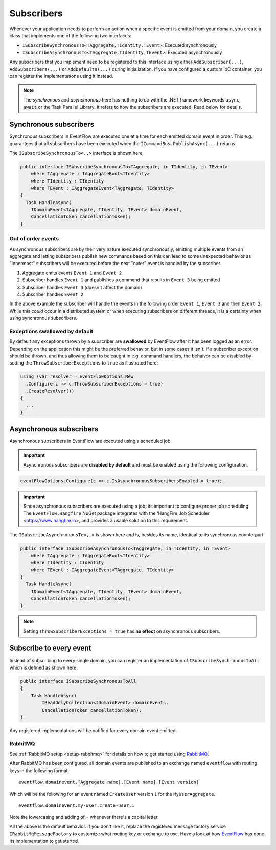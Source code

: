 .. _subscribers:

Subscribers
============

Whenever your application needs to perform an action when a specific 
event is emitted from your domain, you create a class that implements
one of the following two interfaces:

-  ``ISubscribeSynchronousTo<TAggregate,TIdentity,TEvent>``: Executed
   synchronously
-  ``ISubscribeAsynchronousTo<TAggregate,TIdentity,TEvent>``: Executed
   asynchronously

Any subscribers that you implement need to be registered to this interface
using either ``AddSubscriber(...)``, ``AddSubscribers(...)`` or
``AddDefaults(...)`` during initialization. If you have configured a
custom IoC container, you can register the implementations using it
instead.

.. NOTE::

    The *synchronous* and *asynchronous* here has nothing to do
    with the .NET framework keywords ``async``, ``await`` or the Task
    Parallel Library. It refers to how the subscribers are executed. Read
    below for details.


.. _subscribers-sync:

Synchronous subscribers
-----------------------

Synchronous subscribers in EventFlow are executed one at a time for each
emitted domain event in order. This e.g. guarantees that all subscribers
have been executed when the ``ICommandBus.PublishAsync(...)`` returns.

The ``ISubscribeSynchronousTo<,,>`` interface is shown here.

.. code-block:: c#

    public interface ISubscribeSynchronousTo<TAggregate, in TIdentity, in TEvent>
        where TAggregate : IAggregateRoot<TIdentity>
        where TIdentity : IIdentity
        where TEvent : IAggregateEvent<TAggregate, TIdentity>
    {
      Task HandleAsync(
        IDomainEvent<TAggregate, TIdentity, TEvent> domainEvent,
        CancellationToken cancellationToken);
    }

.. _out-of-order-event-subscribers:

Out of order events
^^^^^^^^^^^^^^^^^^^

As synchronous subscribers are by their very nature executed
synchronously, emitting multiple events from an aggregate and letting
subscribers publish new commands based on this can lead to some
unexpected behavior as "innermost" subscribers will be executed before
the next "outer" event is handled by the subscriber.

1. Aggregate emits events ``Event 1`` and ``Event 2``
2. Subscriber handles ``Event 1`` and publishes a command that results
   in ``Event 3`` being emitted
3. Subscriber handles ``Event 3`` (doesn't affect the domain)
4. Subscriber handles ``Event 2``

In the above example the subscriber will handle the events in the
following order ``Event 1``, ``Event 3`` and then ``Event 2``. While
this *could* occur in a distributed system or when executing subscribers on
different threads, it is a certainty when using synchronous subscribers.


Exceptions swallowed by default
^^^^^^^^^^^^^^^^^^^^^^^^^^^^^^^

By default any exceptions thrown by a subscriber are **swallowed**
by EventFlow after it has been logged as an error. Depending on the
application this might be the preferred behavior, but in some cases
it isn't. If a subscriber exception should be thrown, and thus allowing
them to be caught in e.g. command handlers, the behaivor can be disabled
by setting the ``ThrowSubscriberExceptions`` to ``true`` as illustrated
here:

.. code-block:: c#

    using (var resolver = EventFlowOptions.New
      .Configure(c => c.ThrowSubscriberExceptions = true)
      .CreateResolver())
    {
      ...
    }


.. _subscribers-async:

Asynchronous subscribers
------------------------

Asynchronous subscribers in EventFlow are executed using a scheduled job.

.. IMPORTANT::
    Asynchronous subscribers are **disabled by default** and must be
    enabled using the following configuration.

.. code-block:: c#

    eventFlowOptions.Configure(c => c.IsAsynchronousSubscribersEnabled = true);


.. IMPORTANT::
    Since asynchronous subscribers are executed using a job, its important
    to configure proper job scheduling. The ``EventFlow.Hangfire`` NuGet 
    package integrates with the 'HangFire Job Scheduler <https://www.hangfire.io>, 
    and provides a usable solution to this requirement.

The ``ISubscribeAsynchronousTo<,,>`` is shown here and is, besides its
name, identical to its synchronous counterpart.

.. code-block:: c#

    public interface ISubscribeAsynchronousTo<TAggregate, in TIdentity, in TEvent>
        where TAggregate : IAggregateRoot<TIdentity>
        where TIdentity : IIdentity
        where TEvent : IAggregateEvent<TAggregate, TIdentity>
    {
      Task HandleAsync(
        IDomainEvent<TAggregate, TIdentity, TEvent> domainEvent,
        CancellationToken cancellationToken);
    }

.. NOTE::

    Setting ``ThrowSubscriberExceptions = true`` has **no effect**
    on asynchronous subscribers.


Subscribe to every event
------------------------

Instead of subscribing to every single domain, you can register an
implementation of ``ISubscribeSynchronousToAll`` which is defined as
shown here.

.. code-block:: c#

    public interface ISubscribeSynchronousToAll
    {
        Task HandleAsync(
            IReadOnlyCollection<IDomainEvent> domainEvents,
            CancellationToken cancellationToken);
    }

Any registered implementations will be notified for every domain event
emitted.


.. _subscribers-rabbitmq:

RabbitMQ
^^^^^^^^

See :ref:`RabbitMQ setup <setup-rabbitmq>` for details on how to get
started using RabbitMQ_.

After RabbitMQ has been configured, all domain events are published
to an exchange named ``eventflow`` with routing keys in the following
format.

::

    eventflow.domainevent.[Aggregate name].[Event name].[Event version]

Which will be the following for an event named ``CreateUser`` version
``1`` for the ``MyUserAggregate``.

::

    eventflow.domainevent.my-user.create-user.1

Note the lowercasing and adding of ``-`` whenever there's a capital
letter.

All the above is the default behavior. If you don't like it, replace the 
registered message factory service ``IRabbitMqMessageFactory`` to 
customize what routing key or exchange to use. Have a look at how
`EventFlow <https://github.com/rasmus/EventFlow>`__ has done its
implementation to get started.

.. _RabbitMQ: https://www.rabbitmq.com/
